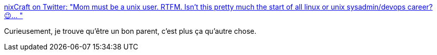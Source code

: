:jbake-type: post
:jbake-status: published
:jbake-title: nixCraft on Twitter: "Mom must be a unix user. RTFM. Isn’t this pretty much the start of all linux or unix sysadmin/devops career? 😉… "
:jbake-tags: éducation,indépendance,_mois_mai,_année_2018
:jbake-date: 2018-05-29
:jbake-depth: ../
:jbake-uri: shaarli/1527566170000.adoc
:jbake-source: https://nicolas-delsaux.hd.free.fr/Shaarli?searchterm=https%3A%2F%2Ftwitter.com%2Fnixcraft%2Fstatus%2F1000995567751741445&searchtags=%C3%A9ducation+ind%C3%A9pendance+_mois_mai+_ann%C3%A9e_2018
:jbake-style: shaarli

https://twitter.com/nixcraft/status/1000995567751741445[nixCraft on Twitter: "Mom must be a unix user. RTFM. Isn’t this pretty much the start of all linux or unix sysadmin/devops career? 😉… "]

Curieusement, je trouve qu'être un bon parent, c'est plus ça qu'autre chose.
